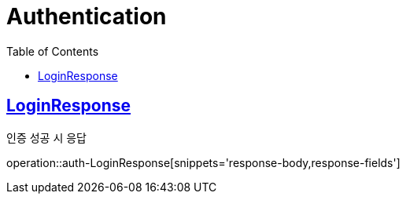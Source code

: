 = Authentication
:doctype: book
:icons: font
:source-highlighter: highlightjs
:toc: left
:toclevels: 2
:sectlinks:
:operation-http-request-title: Example request
:operation-http-response-title: Example response


[[auth-LoginResponse]]
== LoginResponse

인증 성공 시 응답

operation::auth-LoginResponse[snippets='response-body,response-fields']
